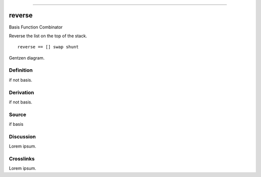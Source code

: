 --------------

reverse
^^^^^^^^^

Basis Function Combinator


Reverse the list on the top of the stack.
::

    reverse == [] swap shunt


Gentzen diagram.


Definition
~~~~~~~~~~

if not basis.


Derivation
~~~~~~~~~~

if not basis.


Source
~~~~~~~~~~

if basis


Discussion
~~~~~~~~~~

Lorem ipsum.


Crosslinks
~~~~~~~~~~

Lorem ipsum.


